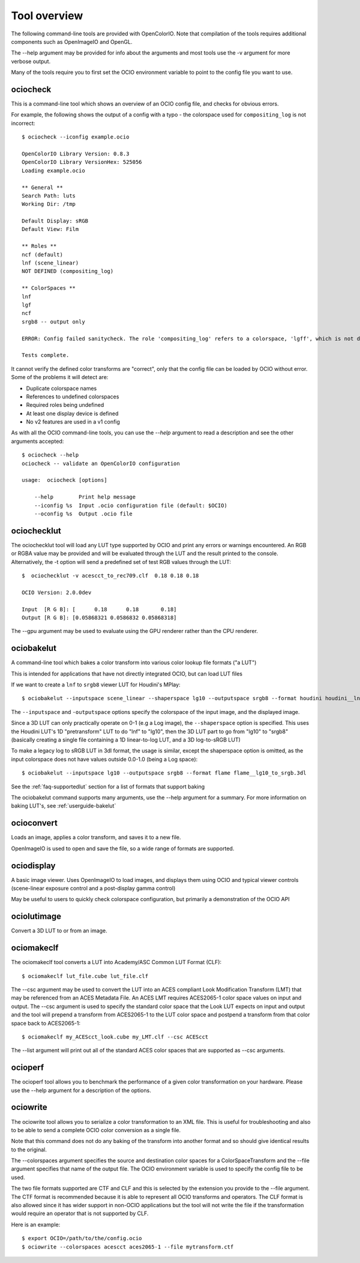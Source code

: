 ..
  SPDX-License-Identifier: CC-BY-4.0
  Copyright Contributors to the OpenColorIO Project.

.. _userguide-tooloverview:

Tool overview
=============

The following command-line tools are provided with OpenColorIO.  Note that
compilation of the tools requires additional components such as OpenImageIO
and OpenGL.

The --help argument may be provided for info about the arguments and most
tools use the -v argument for more verbose output.

Many of the tools require you to first set the OCIO environment variable to
point to the config file you want to use.

.. _overview-ociocheck:

ociocheck
*********

This is a command-line tool which shows an overview of an OCIO config
file, and checks for obvious errors.

For example, the following shows the output of a config with a typo -
the colorspace used for ``compositing_log`` is not incorrect::

    $ ociocheck --iconfig example.ocio

    OpenColorIO Library Version: 0.8.3
    OpenColorIO Library VersionHex: 525056
    Loading example.ocio

    ** General **
    Search Path: luts
    Working Dir: /tmp

    Default Display: sRGB
    Default View: Film

    ** Roles **
    ncf (default)
    lnf (scene_linear)
    NOT DEFINED (compositing_log)

    ** ColorSpaces **
    lnf
    lgf
    ncf
    srgb8 -- output only

    ERROR: Config failed sanitycheck. The role 'compositing_log' refers to a colorspace, 'lgff', which is not defined.

    Tests complete.

It cannot verify the defined color transforms are "correct", only that
the config file can be loaded by OCIO without error. Some of the
problems it will detect are:

* Duplicate colorspace names
* References to undefined colorspaces
* Required roles being undefined
* At least one display device is defined
* No v2 features are used in a v1 config


As with all the OCIO command-line tools, you can use the `--help` argument to
read a description and see the other arguments accepted::

    $ ociocheck --help
    ociocheck -- validate an OpenColorIO configuration

    usage:  ociocheck [options]

        --help        Print help message
        --iconfig %s  Input .ocio configuration file (default: $OCIO)
        --oconfig %s  Output .ocio file


.. _overview-ociochecklut:

ociochecklut
************

The ociochecklut tool will load any LUT type supported by OCIO and print 
any errors or warnings encountered.  An RGB or RGBA value may be provided
and will be evaluated through the LUT and the result printed to the console.
Alternatively, the -t option will send a predefined set of test RGB values
through the LUT::

    $  ociochecklut -v acescct_to_rec709.clf  0.18 0.18 0.18

    OCIO Version: 2.0.0dev

    Input  [R G B]: [      0.18      0.18       0.18]
    Output [R G B]: [0.05868321 0.0586832 0.05868318]

The --gpu argument may be used to evaluate using the GPU renderer rather
than the CPU renderer.


.. _overview-ociobakelut:

ociobakelut
***********

A command-line tool which bakes a color transform into various color
lookup file formats ("a LUT")

This is intended for applications that have not directly integrated
OCIO, but can load LUT files

If we want to create a ``lnf`` to ``srgb8`` viewer LUT for Houdini's
MPlay::

    $ ociobakelut --inputspace scene_linear --shaperspace lg10 --outputspace srgb8 --format houdini houdini__lnf_to_lg10_to_srgb8.lut

The ``--inputspace`` and ``-outputspace`` options specify the
colorspace of the input image, and the displayed image.

Since a 3D LUT can only practically operate on 0-1 (e.g a Log image),
the ``--shaperspace`` option is specified. This uses the Houdini LUT's
1D "pretransform" LUT to do "lnf" to "lg10", then the 3D LUT part to
go from "lg10" to "srgb8" (basically creating a single file containing
a 1D linear-to-log LUT, and a 3D log-to-sRGB LUT)

To make a legacy log to sRGB LUT in 3dl format, the usage is similar, except
the shaperspace option is omitted, as the input colorspace does not have
values outside 0.0-1.0 (being a Log space)::

    $ ociobakelut --inputspace lg10 --outputspace srgb8 --format flame flame__lg10_to_srgb.3dl

See the :ref:`faq-supportedlut` section for a list of formats that
support baking

The ociobakelut command supports many arguments, use the --help argument for
a summary. For more information on baking LUT's, see :ref:`userguide-bakelut`


.. _overview-ocioconvert:


ocioconvert
***********

Loads an image, applies a color transform, and saves it to a new file.

OpenImageIO is used to open and save the file, so a wide range of formats are
supported.

.. TODO: Link to more elaborate description


.. _overview-ociodisplay:


ociodisplay
***********

A basic image viewer. Uses OpenImageIO to load images, and displays them using
OCIO and typical viewer controls (scene-linear exposure control and a
post-display gamma control)

May be useful to users to quickly check colorspace configuration, but
primarily a demonstration of the OCIO API

.. TODO: Link to more elaborate description


.. _overview-ociolutimage:

ociolutimage
************

Convert a 3D LUT to or from an image.

.. TODO: Link to more elaborate description


.. _overview-ociomakeclf:

ociomakeclf
***********

The ociomakeclf tool converts a LUT into Academy/ASC Common LUT Format (CLF)::

    $ ociomakeclf lut_file.cube lut_file.clf

The --csc argument may be used to convert the LUT into an ACES compliant Look
Modification Transform (LMT) that may be referenced from an ACES Metadata File.
An ACES LMT requires ACES2065-1 color space values on input and output.  The
--csc argument is used to specify the standard color space that the Look LUT
expects on input and output and the tool will prepend a transform from ACES2065-1
to the LUT color space and postpend a transform from that color space back to
ACES2065-1::

    $ ociomakeclf my_ACEScct_look.cube my_LMT.clf --csc ACEScct

The --list argument will print out all of the standard ACES color spaces that are 
supported as --csc arguments.

.. _overview-ocioperf:

ocioperf
********

The ocioperf tool allows you to benchmark the performance of a given color
transformation on your hardware.  Please use the --help argument for a 
description of the options.

.. TODO: Link to more elaborate description

.. _overview-ociowrite:

ociowrite
*********

The ociowrite tool allows you to serialize a color transformation to an XML file.
This is useful for troubleshooting and also to be able to send a complete OCIO
color conversion as a single file.

Note that this command does not do any baking of the transform into another format
and so should give identical results to the original.

The --colorspaces argument specifies the source and destination color spaces for
a ColorSpaceTransform and the --file argument specifies that name of the output file.
The OCIO environment variable is used to specify the config file to be used.

The two file formats supported are CTF and CLF and this is selected by the extension
you provide to the --file argument.  The CTF format is recommended because it is able
to represent all OCIO transforms and operators.  The CLF format is also allowed since
it has wider support in non-OCIO applications but the tool will not write the file if
the transformation would require an operator that is not supported by CLF.

Here is an example::

    $ export OCIO=/path/to/the/config.ocio
    $ ociowrite --colorspaces acescct aces2065-1 --file mytransform.ctf
